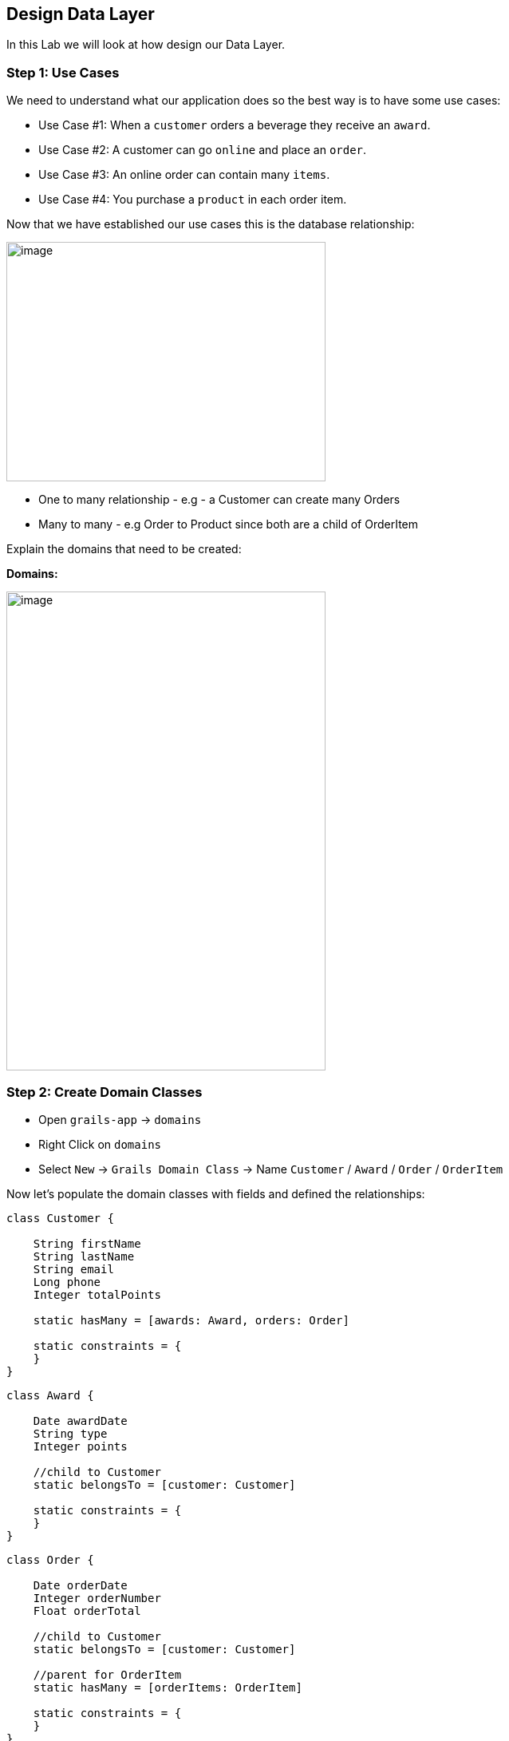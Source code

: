 [[create-mvc]]
== Design Data Layer

In this Lab we will look at how design our Data Layer.

=== Step 1: Use Cases

We need to understand what our application does so the best way is to have some use cases:

- Use Case #1: When a `customer` orders a beverage they receive an `award`.
- Use Case #2: A customer can go `online` and place an `order`.
- Use Case #3: An online order can contain many `items`.
- Use Case #4: You purchase a `product` in each order item.

Now that we have established our use cases this is the database relationship:

image::images/database-relations.PNG[image,400,300]

- One to many relationship - e.g - a Customer can create many Orders
- Many to many - e.g Order to Product since both are a child of OrderItem

Explain the domains that need to be created:

*Domains:*

image::images/db-schema.PNG[image,400,600]

=== Step 2: Create Domain Classes

- Open `grails-app` -> `domains`
- Right Click on `domains`
- Select `New` -> `Grails Domain Class` -> Name `Customer` / `Award` / `Order` / `OrderItem`

Now let's populate the domain classes with fields and defined the relationships:

[source,groovy]
----
class Customer {

    String firstName
    String lastName
    String email
    Long phone
    Integer totalPoints

    static hasMany = [awards: Award, orders: Order]

    static constraints = {
    }
}
----

[source,groovy]
----
class Award {

    Date awardDate
    String type
    Integer points

    //child to Customer
    static belongsTo = [customer: Customer]

    static constraints = {
    }
}
----

[source,groovy]
----
class Order {

    Date orderDate
    Integer orderNumber
    Float orderTotal

    //child to Customer
    static belongsTo = [customer: Customer]

    //parent for OrderItem
    static hasMany = [orderItems: OrderItem]

    static constraints = {
    }
}
----

[source,groovy]
----
class OrderItem {

    Integer qty
    Float total

    static belongsTo = [order: Order, product: Product]

    static constraints = {
    }
}
----

[source,groovy]
----
class Product {

    //Fields
    String name
    String sku
    Float price

    static hasMany = [orderItems: OrderItem]

    static constraints = {
    }
}
----

- Run the application and browse to `/h2-console`

*Question:* Do you know why the Order table hasn't been created?

Now let's refactor that Order.groovy class:

- Right Click on `Order.groovy` -> Refactor - and just give it a new name like `OnlineOrder`
- Re-run application and check if everything is ok.

=== Step 3: Dynamic Scaffolding

Working with Data, build a complete front-end and controllers so that you can perform `CRUD` operations.

- Right Click on `grails-app`
- Select `New` -> `Grails Controller` -> Name `Customer`

[source,groovy]
----
import grails.gorm.transactions.Transactional

@Transactional
class CustomerController {

    static scaffold = Customer

    //def index() { }
}
----

- Open the application at `http://localhost:8080/customer`
- You should see the dynamic generated view for inserting data within your database Customer Table

image::images/scaffold-customer.PNG[image]

- Try adding a customer and view it.
- Please also create the other `controllers` for the remaining `domain` classes

*Note:* don't forget to add the specific `scaffold` of each model and not have each controller with `Customer`

- If you want to customize the view for `scaffolding` you need to use `static scaffolding` not `dynamic scaffolding` but this we will not cover in this lab, still is good to know that it exists.

=== Step 4: Constraints

- Create mandatory fields
- How many chars a user can enter
- Order the fields for scaffolding


[source,groovy]
----
class Customer {
    //order and also the posibility to let the user submit with only the phone number required.
    static constraints = {
        phone()
        firstName(nullable: true)
        lastName(nullable: true)
        email(nullable: true, email: true)
        totalPoints(nullable: true, max: 10)
    }

}
----

[source,groovy]
----
class Customer {
    // type is now a nice drop down with our defined list
    static constraints = {
        type(inList: ["Purchase", "Reward"])
    }

}
----

- Open the application at `http://localhost:8080/customer`
- Try adding a customer with more than `10` points.

image::images/db-constraints.PNG[image]

=== Step 5: Bootstrapping

You may have noticed by now that your data will be destroyed at every app re-run. So to have a set of data inserted at app start we will use `BootStrap.groovy`

- Open `grails-app` -> `init`
- Click on `BootStrap.groovy`

[source,groovy]
----
import grails.gorm.transactions.Transactional

@Transactional
class BootStrap {

    def init = { servletContext ->
        new Product(name: "Morning Blend", sku: "MB01", price: 14.95).save()
        new Product(name: "Summer Breeze", sku: "SB01", price: 15.95).save()

        new Customer(phone: 8015551212, firstName: "Luther", lastName: "Allison", totalPoints: 1).save()
        new Customer(phone: 2135551212, firstName: "Bessie", lastName: "Brown", totalPoints: 2).save()
        new Customer(phone: 6055551212, firstName: "Bo", lastName: "Diddley", totalPoints: 3).save()
        new Customer(phone: 6165551212, firstName: "Leroy", lastName: "Foster", totalPoints: 4).save()
        new Customer(phone: 8015554321, firstName: "Earl", lastName: "Hooker", totalPoints: 5).save()
        new Customer(phone: 7315551212, firstName: "Maggie", lastName: "Jones", totalPoints: 5).save()
        new Customer(phone: 8185551212, firstName: "Nick", lastName: "Moss", totalPoints: 4).save()
        new Customer(phone: 7085551212, firstName: "Odie", lastName: "Payne", totalPoints: 3).save()
        new Customer(phone: 4155551212, firstName: "Jonny", lastName: "Shines", totalPoints: 2).save()
        new Customer(phone: 7225551212, firstName: "Ethel", lastName: "Waters", totalPoints: 1).save()
        new Customer(phone: 6045551212, firstName: "Scrapper", lastName: "Blackwell", totalPoints: 1).save()
        new Customer(phone: 7315551122, firstName: "Archie", lastName: "Edwards", totalPoints: 2).save()
        new Customer(phone: 5145551212, firstName: "Jessie", lastName: "Fuller", totalPoints: 3).save()
        new Customer(phone: 4085551212, firstName: "Ida", lastName: "Goodson", totalPoints: 4).save()
        new Customer(phone: 8015551234, firstName: "Bumble Bee", lastName: "Smith", totalPoints: 5).save()
        new Customer(phone: 4315551212, firstName: "Sippie", lastName: "Wallace", totalPoints: 4).save()
    }

    def destroy = {
    }
}
----

*Database design is finished!*

We can now move on to the Web Layer of our application.

link:4-Design-Web-Layer.adoc[Next Lab: Design Web Layer] | link:0-Readme.adoc[Table Of Contents]